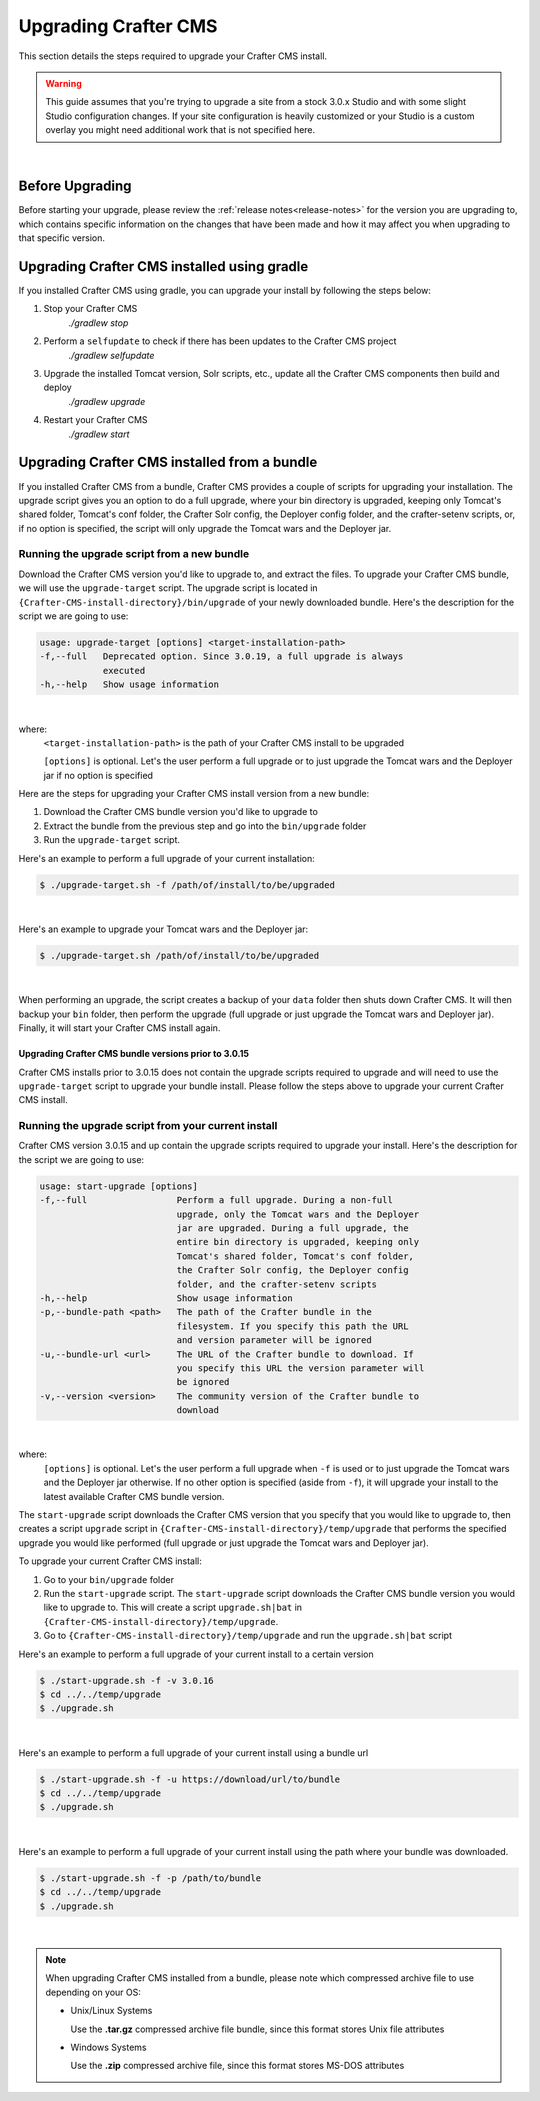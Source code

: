 
.. index:: Upgrading Crafter CMS; Upgrading

.. _upgrading-craftercms:

=====================
Upgrading Crafter CMS
=====================

This section details the steps required to upgrade your Crafter CMS install.


.. WARNING::
    This guide assumes that you're trying to upgrade a site from a stock 3.0.x Studio and with some slight Studio configuration changes. If your site configuration is heavily customized or your Studio is a custom overlay you might need additional work that is not specified here.

|

----------------
Before Upgrading
----------------

Before starting your upgrade, please review the :ref:`release notes<release-notes>` for the version you are upgrading to, which contains specific information on the changes that have been made and how it may affect you when upgrading to that specific version.

--------------------------------------------
Upgrading Crafter CMS installed using gradle
--------------------------------------------

If you installed Crafter CMS using gradle, you can upgrade your install by following the steps below:

#. Stop your Crafter CMS
     `./gradlew stop`
#. Perform a ``selfupdate`` to check if there has been updates to the Crafter CMS project
     `./gradlew selfupdate`
#. Upgrade the installed Tomcat version, Solr scripts, etc., update all the Crafter CMS components then build and deploy
     `./gradlew upgrade`
#. Restart your Crafter CMS
     `./gradlew start`

---------------------------------------------
Upgrading Crafter CMS installed from a bundle
---------------------------------------------

If you installed Crafter CMS from a bundle, Crafter CMS provides a couple of scripts for upgrading your installation.  The upgrade script gives you an option to do a full upgrade, where your bin directory is upgraded, keeping only Tomcat's shared folder, Tomcat's conf folder, the Crafter Solr config, the Deployer config folder, and the crafter-setenv scripts, or, if no option is specified, the script will only upgrade the Tomcat wars and the Deployer jar.

Running the upgrade script from a new bundle
--------------------------------------------

Download the Crafter CMS version you'd like to upgrade to, and extract the files.  To upgrade your Crafter CMS bundle, we will use the ``upgrade-target`` script.  The upgrade script  is located in ``{Crafter-CMS-install-directory}/bin/upgrade`` of your newly downloaded bundle.  Here's the description for the script we are going to use:

.. code-block:: bash

    usage: upgrade-target [options] <target-installation-path>
    -f,--full   Deprecated option. Since 3.0.19, a full upgrade is always
                executed
    -h,--help   Show usage information

|

where:
    ``<target-installation-path>`` is the path of your Crafter CMS install to be upgraded

    ``[options]`` is optional.  Let's the user perform a full upgrade or to just upgrade the Tomcat wars and the Deployer jar if no option is specified

Here are the steps for upgrading your Crafter CMS install version from a new bundle:

#. Download the Crafter CMS bundle version you'd like to upgrade to
#. Extract the bundle from the previous step and go into the ``bin/upgrade`` folder
#. Run the ``upgrade-target`` script.

Here's an example to perform a full upgrade of your current installation:

.. code-block:: bash

    $ ./upgrade-target.sh -f /path/of/install/to/be/upgraded

|

Here's an example to upgrade your Tomcat wars and the Deployer jar:

.. code-block:: bash

    $ ./upgrade-target.sh /path/of/install/to/be/upgraded

|

When performing an upgrade, the script creates a backup of your ``data`` folder then shuts down Crafter CMS.  It will then backup your ``bin`` folder, then perform the upgrade (full upgrade or just upgrade the Tomcat wars and Deployer jar).  Finally, it will start your Crafter CMS install again.

Upgrading Crafter CMS bundle versions prior to 3.0.15
^^^^^^^^^^^^^^^^^^^^^^^^^^^^^^^^^^^^^^^^^^^^^^^^^^^^^
Crafter CMS installs prior to 3.0.15 does not contain the upgrade scripts required to upgrade and will need to use the ``upgrade-target`` script to upgrade your bundle install.  Please follow the steps above to upgrade your current Crafter CMS install.

.. _running-upgrade-script-from-current-install:

Running the upgrade script from your current install
----------------------------------------------------

Crafter CMS version 3.0.15 and up contain the upgrade scripts required to upgrade your install.  Here's the description for the script we are going to use:

.. code-block:: bash

    usage: start-upgrade [options]
    -f,--full                 Perform a full upgrade. During a non-full
                              upgrade, only the Tomcat wars and the Deployer
                              jar are upgraded. During a full upgrade, the
                              entire bin directory is upgraded, keeping only
                              Tomcat's shared folder, Tomcat's conf folder,
                              the Crafter Solr config, the Deployer config
                              folder, and the crafter-setenv scripts
    -h,--help                 Show usage information
    -p,--bundle-path <path>   The path of the Crafter bundle in the
                              filesystem. If you specify this path the URL
                              and version parameter will be ignored
    -u,--bundle-url <url>     The URL of the Crafter bundle to download. If
                              you specify this URL the version parameter will
                              be ignored
    -v,--version <version>    The community version of the Crafter bundle to
                              download

|

where:
   ``[options]`` is optional.  Let's the user perform a full upgrade when ``-f`` is used or to just upgrade the Tomcat wars and the Deployer jar otherwise. If no other option is specified (aside from ``-f``), it will upgrade your install to the latest available Crafter CMS bundle version.

The ``start-upgrade`` script downloads the Crafter CMS version that you specify that you would like to upgrade to, then creates a script ``upgrade`` script in ``{Crafter-CMS-install-directory}/temp/upgrade`` that performs the specified upgrade you would like performed (full upgrade or just upgrade the Tomcat wars and Deployer jar).


To upgrade your current Crafter CMS install:

#. Go to your ``bin/upgrade`` folder
#. Run the ``start-upgrade`` script.  The ``start-upgrade`` script downloads the Crafter CMS bundle version you would like to upgrade to.  This will create a script ``upgrade.sh|bat`` in ``{Crafter-CMS-install-directory}/temp/upgrade``.
#. Go to ``{Crafter-CMS-install-directory}/temp/upgrade`` and run the ``upgrade.sh|bat`` script

Here's an example to perform a full upgrade of your current install to a certain version

.. code-block:: bash

    $ ./start-upgrade.sh -f -v 3.0.16
    $ cd ../../temp/upgrade
    $ ./upgrade.sh


|

Here's an example to perform a full upgrade of your current install using a bundle url

.. code-block:: bash

    $ ./start-upgrade.sh -f -u https://download/url/to/bundle
    $ cd ../../temp/upgrade
    $ ./upgrade.sh

|

Here's an example to perform a full upgrade of your current install using the path where your bundle was downloaded.

.. code-block:: bash

    $ ./start-upgrade.sh -f -p /path/to/bundle
    $ cd ../../temp/upgrade
    $ ./upgrade.sh

|

.. note::
    When upgrading Crafter CMS installed from a bundle, please note which compressed archive file to use depending on your OS:

    * Unix/Linux Systems

      Use the **.tar.gz** compressed archive file bundle, since this format stores Unix file attributes
    * Windows Systems

      Use the **.zip** compressed archive file, since this format stores MS-DOS attributes
